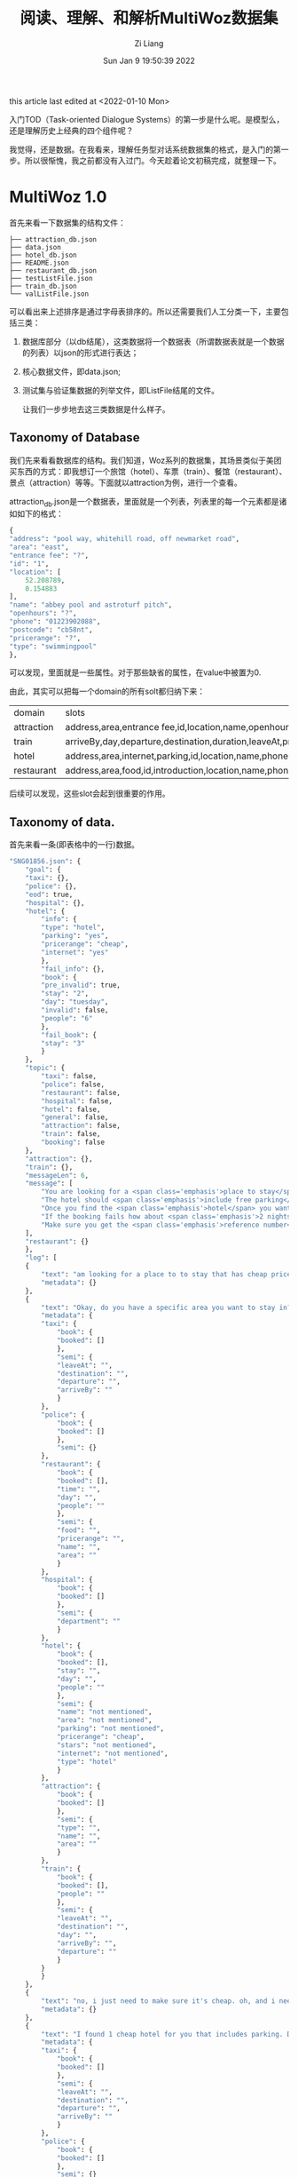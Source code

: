 #+title: 阅读、理解、和解析MultiWoz数据集
#+OPTIONS: html-style:nil
#+date: Sun Jan  9 19:50:39 2022
#+author: Zi Liang
#+email: liangzid@stu.xjtu.edu.cn
#+latex_class: elegantpaper
#+filetags: ds:tod:dataset:data

this article last edited at <2022-01-10 Mon>

入门TOD（Task-oriented Dialogue Systems）的第一步是什么呢。是模型么，还是理解历史上经典的四个组件呢？

我觉得，还是数据。在我看来，理解任务型对话系统数据集的格式，是入门的第一步。所以很惭愧，我之前都没有入过门。今天趁着论文初稿完成，就整理一下。

* MultiWoz 1.0
首先来看一下数据集的结构文件：

#+BEGIN_SRC 
  ├── attraction_db.json
  ├── data.json
  ├── hotel_db.json
  ├── README.json
  ├── restaurant_db.json
  ├── testListFile.json
  ├── train_db.json
  └── valListFile.json
#+END_SRC

可以看出来上述排序是通过字母表排序的。所以还需要我们人工分类一下，主要包括三类：
1. 数据库部分（以db结尾），这类数据将一个数据表（所谓数据表就是一个数据的列表）以json的形式进行表达；
2. 核心数据文件，即data.json;
3. 测试集与验证集数据的列举文件，即ListFile结尾的文件。

   让我们一步步地去这三类数据是什么样子。

** Taxonomy of Database

   我们先来看看数据库的结构。我们知道，Woz系列的数据集，其场景类似于美团买东西的方式：即我想订一个旅馆（hotel）、车票（train）、餐馆（restaurant）、景点（attraction）等等。下面就以attraction为例，进行一个查看。

   attraction_db.json是一个数据表，里面就是一个列表，列表里的每一个元素都是诸如如下的格式：

   #+BEGIN_SRC emacs-lisp
     {
	 "address": "pool way, whitehill road, off newmarket road",
	 "area": "east",
	 "entrance fee": "?",
	 "id": "1",
	 "location": [
	     52.208789,
	     0.154883
	 ],
	 "name": "abbey pool and astroturf pitch",
	 "openhours": "?",
	 "phone": "01223902088",
	 "postcode": "cb58nt",
	 "pricerange": "?",
	 "type": "swimmingpool"
     },
   #+END_SRC

   可以发现，里面就是一些属性。对于那些缺省的属性，在value中被置为0.

  由此，其实可以把每一个domain的所有solt都归纳下来：

  |------------+---------------------------------------------------------------------------------------------------------|
  | domain     | slots                                                                                                   |
  | attraction | address,area,entrance fee,id,location,name,openhours,phone,postcode,pricerange,type                     |
  | train      | arriveBy,day,departure,destination,duration,leaveAt,price,trainID,                                      |
  | hotel      | address,area,internet,parking,id,location,name,phone,postcode,price,pricerange,stars,takesbookings,type |
  | restaurant | address,area,food,id,introduction,location,name,phone,postcode,pricerange,type                          |
  |------------+---------------------------------------------------------------------------------------------------------|

  后续可以发现，这些slot会起到很重要的作用。

  
** Taxonomy of data.

   首先来看一条(即表格中的一行)数据。

   #+BEGIN_SRC emacs-lisp
	 "SNG01856.json": {
	     "goal": {
		 "taxi": {}, 
		 "police": {}, 
		 "eod": true, 
		 "hospital": {}, 
		 "hotel": {
		     "info": {
			 "type": "hotel", 
			 "parking": "yes", 
			 "pricerange": "cheap", 
			 "internet": "yes"
		     }, 
		     "fail_info": {}, 
		     "book": {
			 "pre_invalid": true, 
			 "stay": "2", 
			 "day": "tuesday", 
			 "invalid": false, 
			 "people": "6"
		     }, 
		     "fail_book": {
			 "stay": "3"
		     }
		 }, 
		 "topic": {
		     "taxi": false, 
		     "police": false, 
		     "restaurant": false, 
		     "hospital": false, 
		     "hotel": false, 
		     "general": false, 
		     "attraction": false, 
		     "train": false, 
		     "booking": false
		 }, 
		 "attraction": {}, 
		 "train": {}, 
		 "messageLen": 6, 
		 "message": [
		     "You are looking for a <span class='emphasis'>place to stay</span>. The hotel should be in the <span class='emphasis'>cheap</span> price range and should be in the type of <span class='emphasis'>hotel</span>", 
		     "The hotel should <span class='emphasis'>include free parking</span> and should <span class='emphasis'>include free wifi</span>", 
		     "Once you find the <span class='emphasis'>hotel</span> you want to book it for <span class='emphasis'>6 people</span> and <span class='emphasis'>3 nights</span> starting from <span class='emphasis'>tuesday</span>", 
		     "If the booking fails how about <span class='emphasis'>2 nights</span>", 
		     "Make sure you get the <span class='emphasis'>reference number</span>"
		 ], 
		 "restaurant": {}
	     }, 
	     "log": [
		 {
		     "text": "am looking for a place to to stay that has cheap price range it should be in a type of hotel", 
		     "metadata": {}
		 }, 
		 {
		     "text": "Okay, do you have a specific area you want to stay in?", 
		     "metadata": {
			 "taxi": {
			     "book": {
				 "booked": []
			     }, 
			     "semi": {
				 "leaveAt": "", 
				 "destination": "", 
				 "departure": "", 
				 "arriveBy": ""
			     }
			 }, 
			 "police": {
			     "book": {
				 "booked": []
			     }, 
			     "semi": {}
			 }, 
			 "restaurant": {
			     "book": {
				 "booked": [], 
				 "time": "", 
				 "day": "", 
				 "people": ""
			     }, 
			     "semi": {
				 "food": "", 
				 "pricerange": "", 
				 "name": "", 
				 "area": ""
			     }
			 }, 
			 "hospital": {
			     "book": {
				 "booked": []
			     }, 
			     "semi": {
				 "department": ""
			     }
			 }, 
			 "hotel": {
			     "book": {
				 "booked": [], 
				 "stay": "", 
				 "day": "", 
				 "people": ""
			     }, 
			     "semi": {
				 "name": "not mentioned", 
				 "area": "not mentioned", 
				 "parking": "not mentioned", 
				 "pricerange": "cheap", 
				 "stars": "not mentioned", 
				 "internet": "not mentioned", 
				 "type": "hotel"
			     }
			 }, 
			 "attraction": {
			     "book": {
				 "booked": []
			     }, 
			     "semi": {
				 "type": "", 
				 "name": "", 
				 "area": ""
			     }
			 }, 
			 "train": {
			     "book": {
				 "booked": [], 
				 "people": ""
			     }, 
			     "semi": {
				 "leaveAt": "", 
				 "destination": "", 
				 "day": "", 
				 "arriveBy": "", 
				 "departure": ""
			     }
			 }
		     }
		 }, 
		 {
		     "text": "no, i just need to make sure it's cheap. oh, and i need parking", 
		     "metadata": {}
		 }, 
		 {
		     "text": "I found 1 cheap hotel for you that includes parking. Do you like me to book it?", 
		     "metadata": {
			 "taxi": {
			     "book": {
				 "booked": []
			     }, 
			     "semi": {
				 "leaveAt": "", 
				 "destination": "", 
				 "departure": "", 
				 "arriveBy": ""
			     }
			 }, 
			 "police": {
			     "book": {
				 "booked": []
			     }, 
			     "semi": {}
			 }, 
			 "restaurant": {
			     "book": {
				 "booked": [], 
				 "time": "", 
				 "day": "", 
				 "people": ""
			     }, 
			     "semi": {
				 "food": "", 
				 "pricerange": "", 
				 "name": "", 
				 "area": ""
			     }
			 }, 
			 "hospital": {
			     "book": {
				 "booked": []
			     }, 
			     "semi": {
				 "department": ""
			     }
			 }, 
			 "hotel": {
			     "book": {
				 "booked": [], 
				 "stay": "", 
				 "day": "", 
				 "people": ""
			     }, 
			     "semi": {
				 "name": "not mentioned", 
				 "area": "not mentioned", 
				 "parking": "yes", 
				 "pricerange": "cheap", 
				 "stars": "not mentioned", 
				 "internet": "not mentioned", 
				 "type": "hotel"
			     }
			 }, 
			 "attraction": {
			     "book": {
				 "booked": []
			     }, 
			     "semi": {
				 "type": "", 
				 "name": "", 
				 "area": ""
			     }
			 }, 
			 "train": {
			     "book": {
				 "booked": [], 
				 "people": ""
			     }, 
			     "semi": {
				 "leaveAt": "", 
				 "destination": "", 
				 "day": "", 
				 "arriveBy": "", 
				 "departure": ""
			     }
			 }
		     }
		 }, 
		 {
		     "text": "Yes, please. 6 people 3 nights starting on tuesday.", 
		     "metadata": {}
		 }, 
		 {
		     "text": "I am sorry but I wasn't able to book that for you for Tuesday. Is there another day you would like to stay or perhaps a shorter stay?", 
		     "metadata": {
			 "taxi": {
			     "book": {
				 "booked": []
			     }, 
			     "semi": {
				 "leaveAt": "", 
				 "destination": "", 
				 "departure": "", 
				 "arriveBy": ""
			     }
			 }, 
			 "police": {
			     "book": {
				 "booked": []
			     }, 
			     "semi": {}
			 }, 
			 "restaurant": {
			     "book": {
				 "booked": [], 
				 "time": "", 
				 "day": "", 
				 "people": ""
			     }, 
			     "semi": {
				 "food": "", 
				 "pricerange": "", 
				 "name": "", 
				 "area": ""
			     }
			 }, 
			 "hospital": {
			     "book": {
				 "booked": []
			     }, 
			     "semi": {
				 "department": ""
			     }
			 }, 
			 "hotel": {
			     "book": {
				 "booked": [], 
				 "stay": "3", 
				 "day": "tuesday", 
				 "people": "6"
			     }, 
			     "semi": {
				 "name": "not mentioned", 
				 "area": "not mentioned", 
				 "parking": "yes", 
				 "pricerange": "cheap", 
				 "stars": "not mentioned", 
				 "internet": "not mentioned", 
				 "type": "hotel"
			     }
			 }, 
			 "attraction": {
			     "book": {
				 "booked": []
			     }, 
			     "semi": {
				 "type": "", 
				 "name": "", 
				 "area": ""
			     }
			 }, 
			 "train": {
			     "book": {
				 "booked": [], 
				 "people": ""
			     }, 
			     "semi": {
				 "leaveAt": "", 
				 "destination": "", 
				 "day": "", 
				 "arriveBy": "", 
				 "departure": ""
			     }
			 }
		     }
		 }, 
		 {
		     "text": "how about only 2 nights.", 
		     "metadata": {}
		 }, 
		 {
		     "text": "Booking was successful.\nReference number is : 7GAWK763. Anything else I can do for you?", 
		     "metadata": {
			 "taxi": {
			     "book": {
				 "booked": []
			     }, 
			     "semi": {
				 "leaveAt": "", 
				 "destination": "", 
				 "departure": "", 
				 "arriveBy": ""
			     }
			 }, 
			 "police": {
			     "book": {
				 "booked": []
			     }, 
			     "semi": {}
			 }, 
			 "restaurant": {
			     "book": {
				 "booked": [], 
				 "time": "", 
				 "day": "", 
				 "people": ""
			     }, 
			     "semi": {
				 "food": "", 
				 "pricerange": "", 
				 "name": "", 
				 "area": ""
			     }
			 }, 
			 "hospital": {
			     "book": {
				 "booked": []
			     }, 
			     "semi": {
				 "department": ""
			     }
			 }, 
			 "hotel": {
			     "book": {
				 "booked": [
				     {
					 "name": "the cambridge belfry", 
					 "reference": "7GAWK763"
				     }
				 ], 
				 "stay": "2", 
				 "day": "tuesday", 
				 "people": "6"
			     }, 
			     "semi": {
				 "name": "not mentioned", 
				 "area": "not mentioned", 
				 "parking": "yes", 
				 "pricerange": "cheap", 
				 "stars": "not mentioned", 
				 "internet": "not mentioned", 
				 "type": "hotel"
			     }
			 }, 
			 "attraction": {
			     "book": {
				 "booked": []
			     }, 
			     "semi": {
				 "type": "", 
				 "name": "", 
				 "area": ""
			     }
			 }, 
			 "train": {
			     "book": {
				 "booked": [], 
				 "people": ""
			     }, 
			     "semi": {
				 "leaveAt": "", 
				 "destination": "", 
				 "day": "", 
				 "arriveBy": "", 
				 "departure": ""
			     }
			 }
		     }
		 }, 
		 {
		     "text": "No, that will be all. Good bye.", 
		     "metadata": {}
		 }, 
		 {
		     "text": "Thank you for using our services.", 
		     "metadata": {
			 "taxi": {
			     "book": {
				 "booked": []
			     }, 
			     "semi": {
				 "leaveAt": "", 
				 "destination": "", 
				 "departure": "", 
				 "arriveBy": ""
			     }
			 }, 
			 "police": {
			     "book": {
				 "booked": []
			     }, 
			     "semi": {}
			 }, 
			 "restaurant": {
			     "book": {
				 "booked": [], 
				 "time": "", 
				 "day": "", 
				 "people": ""
			     }, 
			     "semi": {
				 "food": "", 
				 "pricerange": "", 
				 "name": "", 
				 "area": ""
			     }
			 }, 
			 "hospital": {
			     "book": {
				 "booked": []
			     }, 
			     "semi": {
				 "department": ""
			     }
			 }, 
			 "hotel": {
			     "book": {
				 "booked": [
				     {
					 "name": "the cambridge belfry", 
					 "reference": "7GAWK763"
				     }
				 ], 
				 "stay": "2", 
				 "day": "tuesday", 
				 "people": "6"
			     }, 
			     "semi": {
				 "name": "not mentioned", 
				 "area": "not mentioned", 
				 "parking": "yes", 
				 "pricerange": "cheap", 
				 "stars": "not mentioned", 
				 "internet": "not mentioned", 
				 "type": "hotel"
			     }
			 }, 
			 "attraction": {
			     "book": {
				 "booked": []
			     }, 
			     "semi": {
				 "type": "", 
				 "name": "", 
				 "area": ""
			     }
			 }, 
			 "train": {
			     "book": {
				 "booked": [], 
				 "people": ""
			     }, 
			     "semi": {
				 "leaveAt": "", 
				 "destination": "", 
				 "day": "", 
				 "arriveBy": "", 
				 "departure": ""
			     }
			 }
		     }
		 }
	     ]
	 }, 
   #+END_SRC

如上如图所示，这样的一条数据是略显复杂的，这也是TOD的数据标注为什么会复杂的原因。下面先看一下上述一条数据中涉及到哪些属性：

#+BEGIN_SRC python
  |--goal
      |--domain1
      |--domain2
      |--domainx
	  |--info
	  |--fail_info
	  |--book
	  |--fail_book
      |--topic
	  |--domainx: bool
      |--eod: bool
      |--messageLen: int
      |--message
	  |--message
  |--log[]
      |--text: str
      |--metadata[domains]
	  |--domain_i
	      |--book
		  |--booked
		  |--other slots
	      |--semi
#+END_SRC

上图较为经典的展现了一条数据的基本结构。我们可以发现，上述结构主要包含两部分：goal和log。前者主要是用在构建数据集上（MultiWoz是通过woz实验获得的），而后者，而是通过人工模拟而产生的数据。因此后者的结构更加重要一些。我们知道，text肯定就是对话的文本信息了，所以所谓的标签，就是这里的metadata。由于MultiWoz是多领域数据集，所以每个对话都可能会涉及到多个领域，这也就意味着，每句话都有可能涉及到多个领域。所以metadata里包含多个领域，同时，对每个领域，还包含了book和semi两部分。这两部分的具体含义是：

1. book：后面介绍
2. semi: 后面介绍



** Taxonomy of val or test lists
   以上内容已经基本实现对数据集的管理了，最后的一个步骤是：如何区分训练集、测试集与验证集？所以文件夹中还有两个文件，用以进行数据集划分。每一个文件中都是包括一个id，也就是上面的一条data数据的key。


** 总结
   以上就是MultiWoz1.0的全貌。可惜这个数据集以前不叫MultiWoz，而是叫New Woz，所以真正意义上的MultiWoz指的实际上是2.0. 而2.0也是十分经典的一篇论文。下面来走进2.0的文件结构。

* MultiWoz 2.0
同上，先看一下文件结构：

#+BEGIN_SRC
  ├── attraction_db.json
  ├── data.json
  ├── dialogue_acts.json
  ├── hospital_db.json
  ├── hotel_db.json
  ├── ontology.json
  ├── police_db.json
  ├── README.json
  ├── restaurant_db.json
  ├── taxi_db.json
  ├── testListFile.json
  ├── train_db.json
  └── valListFile.json
#+END_SRC

发现变化了吗？
是的，从文件名上看，主要有以下几点变动：
1. 从db上看，多了两个领域（police和taxi）；
2. 多了一个ontology；
3. 多了一个dialogue_acts;

   笔者先验证了已有的几个部分（即data，ListFile和ontology）没有发生形式结构上的变动，然后准备就依照刚刚所发觉的这些变化，一一对变动进行介绍。

   
** taxonomy of ontology

   ontology是干什么的？这个富有哲学性的名词，其实第一次出现在计算机中，还是来自于AI的符号主义。ontology我理解主要是指一种抽象性的定义和限定，AI中常用的意义是一种庸俗化了的ontology。

   我之前写过一篇和知识图谱数据集相关的[[file:dataset_of_knowledge_graph.org][笔记]]。在那里你可以获得更加广阔的理解。{
本体是对实体的特点和行为的的抽象。（另一个定义：本体是对概念和关系的形式化表述）。同样用面向对象理解，class的定义就是对应object的本体。 }

   ontology.json文件中的内容，其实主要是对一些slot的规范。slot是什么？其实就是attribute name，如时间、地点、价格等等。那么怎么规范slot呢？传统的数据库会有一些基本类型，这些基本的数据类型（如string、int）就约束了slot。在这里，ontology只限定枚举变量。比如range这个slot，我们得知道range这个slot的value都是什么，枚举变量则是给了一个集合，表明所有的value都必定地属于这个集合。

   下面是ontology.json中的几个元素的示例：


   #+BEGIN_SRC emacs-lisp

     {
	 "hotel-price range": [
	     "cheap",
	     "do n't care",
	     "moderate",
	     "expensive"
	 ],
	 "hotel-internet": [
	     "yes",
	     "do n't care",
	     "no"
	 ],
	 ...
	 "taxi-arrive by": [
	     "19:15",
	     "15:45",
	     "17:15",
	     ...
	     "17:30",
	     "17:00",
     }

   #+END_SRC

发现了吗，这里每个元素的key是domain和slot的组合，然后value就是我们所说的集合（json中表达序列只能通过列表）。我们还可以发现，这里的slot虽然存在和db文件中的对应关系，但是他们并不是完全相同（将匈牙利标记转化成自然语言标记了）。


** taxonomy of dialogue acts

   下面再来看另外一个文件，有关于对话系统的对话动作。

   什么是对话动作？一句非结构化的自然语言语句，它的结构化表达，就是对话动作。比如“地址在哪里啊？”这句话，其实就包含询问-地址这样的一个结构化信息。我们可以通过dialogue_acts.json来详细了解对应的结构化信息。



   #+BEGIN_SRC js
	 "PMUL3994": {
	     "1": {
		 "Attraction-Request": [
		     [
			 "Area",
			 "?"
		     ]
		 ],
		 "Attraction-Inform": [
		     [
			 "Area",
			 "Cambridge"
		     ],
		     [
			 "Type",
			 "swimming pools"
		     ],
		     [
			 "Choice",
			 "four "
		     ]
		 ]
	     },
	     "6": {
		 "Booking-Request": [
		     [
			 "Time",
			 "?"
		     ]
		 ]
	     },
	     "9": {
		 "general-reqmore": [
		     [
			 "none",
			 "none"
		     ]
		 ]
	     },
	     "5": {
		 "Booking-Request": [
		     [
			 "Day",
			 "?"
		     ]
		 ]
	     },
	     "4": {
		 "Booking-Inform": [
		     [
			 "none",
			 "none"
		     ]
		 ]
	     },
	     "7": {
		 "Taxi-Request": [
		     [
			 "Dest",
			 "?"
		     ]
		 ],
		 "Booking-Book": [
		     [
			 "Ref",
			 "U9WFNBHE"
		     ]
		 ]
	     },
	     "2": {
		 "Attraction-Recommend": [
		     [
			 "Post",
			 "cb43px"
		     ],
		     [
			 "Name",
			 "Jesus green outdoor pool"
		     ]
		 ],
		 "general-reqmore": [
		     [
			 "none",
			 "none"
		     ]
		 ]
	     },
	     "8": {
		 "Taxi-Inform": [
		     [
			 "Phone",
			 "07225283033"
		     ],
		     [
			 "Car",
			 "white Toyota"
		     ]
		 ],
		 "general-reqmore": [
		     [
			 "none",
			 "none"
		     ]
		 ]
	     },
	     "3": {
		 "Booking-Inform": [
		     [
			 "none",
			 "none"
		     ]
		 ],
		 "Restaurant-Recommend": [
		     [
			 "Area",
			 "center "
		     ],
		     [
			 "Price",
			 "expensive "
		     ],
		     [
			 "Name",
			 "little seoul"
		     ]
		 ]
	     }
	 },
   #+END_SRC

上面是一个例子，对应着一个对话。我们透过上面这个例子可以看出，其结构如下：

#+BEGIN_SRC
|--dialouge id
    |--序号i
        |-- domain-intent combination 1
        |-- domain-intent combination 2
        |-- domain-intent combination x
            |--list i
                |--slot
                |--value
        |-- domain-intent combination n
#+END_SRC

通过以上结构我们可以发现，每一个对话下面都有从1到N的一堆序号，这里每一个序号对应的是data.json中这个对话的第i个text，而对于每一个text，都会拥有一个对话动作列表。在这个列表中，每一个元素都是一个字典，key是domain和intent的组合，value又是一个列表，代表对于这个领域进行这个动作所包括的所有信息pair，其中列表的每一个元素，都是一个二元组，即slot和value。当表达一些类似于询问的意图是，value自然是不存在 ，所以此处被处理为问号。而正如序号3和序号8所示，如果这个intent 对 slot和value都不对应，那么便会传一个none字符串进去。

下面是官方说法：

#+begin_quote
  There are 6 domains ('Booking', 'Restaurant', 'Hotel', 'Attraction', 'Taxi', 'Train') and 1 dummy domain ('general').

  A domain-dependent dialogue act is defined as a domain token followed by a domain-independent dialogue act, e.g. 'Hotel-inform' means it is a 'inform' act in Hotel domain.
  
  Dialogue acts which cannot take slots, e.g., 'good bye', are defined under 'general' domain.

  A slot-value pair defined as a list with two elements. The first element is slot token and the second one is its value.

  If a dialogue act takes no slots, e.g., dialogue act 'offer booking' for an utterance 'would you like to take a reservation?', its slot-value pair is ['none', 'none']

  There are four types of value:

  1) If a slot takes binary value, e.g., 'has Internet' or 'has park', the value is either 'yes' or 'no'.
  2) If a slot is under the act 'request', e.g., 'request' about 'area', the value is express as '?'.
  3) The value that appears in the utterancem e,g., the name of a restaurant.
  4) If for some reasons the turn does not have annotation then it is labeled as "No Annotation".
#+end_quote
  
我学会了吗？

* MultiWoz 2.1
 如果你觉得MultiWoz数据集就这点程度，或者说：如果你以为这样就可以使用multiwoz数据集，那么，你就走了一些弯路。因为在2022年的一开始，不得不说，MultiWoz2.1已经可以算是发论文的最低要求了。下面就让我们来看一下，这一版数据集，又搞出来什么新花样吧。

 #+BEGIN_SRC 
   .
   ├── attraction_db.json
   ├── data.json
   ├── hospital_db.json
   ├── hotel_db.json
   ├── ontology.json
   ├── police_db.json
   ├── README
   ├── restaurant_db.json
   ├── slot_descriptions.json
   ├── system_acts.json
   ├── taxi_db.json
   ├── testListFile.txt
   ├── tokenization.md
   ├── train_db.json
   └── valListFile.txt
 #+END_SRC

经过阅读可以发现： 和过去一样，数据库相关文件都没有发生变换，但无论是data.json，还是ontology，都发生了一些变化。
这些变化所产生的重要原因是：换了一个作者……但是新的文件格式，不得不说，反而有利于我们进一步地去使用MultiWoz数据集。下面就带着这些变化，与MultiWoz2.1全新添加的东西，一起对MultiWoz2.1进行讨论。

** ontology更新了什么？

先来看几个示例：


#+BEGIN_SRC emacs-lisp
    "hotel-semi-pricerange": [
      "expensive",
      "cheap",
      "moderate",
      "cheap>moderate",
      "dontcare",
      "cheap|moderate",
      "moderate|cheap",
      "$100"
    ],

    "taxi-semi-arriveBy": [
      "12:00",
      "19:30",
      ...,
    ],

    "hotel-book-people": [
      "2",
      "7",
      "8",
      "5",
      "1",
      "6",
      "3",
      "4"
    ],
#+END_SRC

发现了没有？ontology由 domain-intent的旧格式，更新为了 domain-XX-slot的新格式，此处的XX是semi或者book，也就是之前介绍data.json结构时所揭示的那个样子。

除此之外，ontology的另一点改进是，此处的slot终于可以和db里的结果一一对应了，这样就解决了之前所面临的有关于转化的一些问题。

** taxonomy of data.json

   #+BEGIN_SRC js
	 "SNG01856.json": {
	     "goal": {
		 "taxi": {},
		 "police": {},
		 "hospital": {},
		 "hotel": {
		     "info": {
			 "type": "hotel",
			 "parking": "yes",
			 "pricerange": "cheap",
			 "internet": "yes"
		     },
		     "fail_info": {},
		     "book": {
			 "pre_invalid": true,
			 "stay": "2",
			 "day": "tuesday",
			 "invalid": false,
			 "people": "6"
		     },
		     "fail_book": {
			 "stay": "3"
		     }
		 },
		 "topic": {
		     "taxi": false,
		     "police": false,
		     "restaurant": false,
		     "hospital": false,
		     "hotel": false,
		     "general": false,
		     "attraction": false,
		     "train": false,
		     "booking": false
		 },
		 "attraction": {},
		 "train": {},
		 "message": [
		     "You are looking for a <span class='emphasis'>place to stay</span>. The hotel should be in the <span class='emphasis'>cheap</span> price range and should be in the type of <span class='emphasis'>hotel</span>",
		     "The hotel should <span class='emphasis'>include free parking</span> and should <span class='emphasis'>include free wifi</span>",
		     "Once you find the <span class='emphasis'>hotel</span> you want to book it for <span class='emphasis'>6 people</span> and <span class='emphasis'>3 nights</span> starting from <span class='emphasis'>tuesday</span>",
		     "If the booking fails how about <span class='emphasis'>2 nights</span>",
		     "Make sure you get the <span class='emphasis'>reference number</span>"
		 ],
		 "restaurant": {}
	     },
	     "log": [
		 {
		     "text": "am looking for a place to to stay that has cheap price range it should be in a type of hotel",
		     "metadata": {},
		     "dialog_act": {
			 "Hotel-Inform": [
			     [
				 "Type",
				 "hotel"
			     ],
			     [
				 "Price",
				 "cheap"
			     ]
			 ]
		     },
		     "span_info": [
			 [
			     "Hotel-Inform",
			     "Type",
			     "hotel",
			     20,
			     20
			 ],
			 [
			     "Hotel-Inform",
			     "Price",
			     "cheap",
			     10,
			     10
			 ]
		     ]
		 },
		 {
		     "text": "Okay, do you have a specific area you want to stay in?",
		     "metadata": {
			 "taxi": {
			     "book": {
				 "booked": []
			     },
			     "semi": {
				 "leaveAt": "",
				 "destination": "",
				 "departure": "",
				 "arriveBy": ""
			     }
			 },
			 "police": {
			     "book": {
				 "booked": []
			     },
			     "semi": {}
			 },
			 "restaurant": {
			     "book": {
				 "booked": [],
				 "time": "",
				 "day": "",
				 "people": ""
			     },
			     "semi": {
				 "food": "",
				 "pricerange": "",
				 "name": "",
				 "area": ""
			     }
			 },
			 "hospital": {
			     "book": {
				 "booked": []
			     },
			     "semi": {
				 "department": ""
			     }
			 },
			 "hotel": {
			     "book": {
				 "booked": [],
				 "stay": "",
				 "day": "",
				 "people": ""
			     },
			     "semi": {
				 "name": "not mentioned",
				 "area": "not mentioned",
				 "parking": "not mentioned",
				 "pricerange": "cheap",
				 "stars": "not mentioned",
				 "internet": "not mentioned",
				 "type": "hotel"
			     }
			 },
			 "attraction": {
			     "book": {
				 "booked": []
			     },
			     "semi": {
				 "type": "",
				 "name": "",
				 "area": ""
			     }
			 },
			 "train": {
			     "book": {
				 "booked": [],
				 "people": ""
			     },
			     "semi": {
				 "leaveAt": "",
				 "destination": "",
				 "day": "",
				 "arriveBy": "",
				 "departure": ""
			     }
			 }
		     },
		     "dialog_act": {
			 "Hotel-Request": [
			     [
				 "Area",
				 "?"
			     ]
			 ]
		     },
		     "span_info": []
		 },
		 {
		     "text": "no, i just need to make sure it's cheap. oh, and i need parking",
		     "metadata": {},
		     "dialog_act": {
			 "Hotel-Inform": [
			     [
				 "Parking",
				 "yes"
			     ]
			 ]
		     },
		     "span_info": []
		 },
		 {
		     "text": "I found 1 cheap hotel for you that includes parking. Do you like me to book it?",
		     "metadata": {
			 "taxi": {
			     "book": {
				 "booked": []
			     },
			     "semi": {
				 "leaveAt": "",
				 "destination": "",
				 "departure": "",
				 "arriveBy": ""
			     }
			 },
			 "police": {
			     "book": {
				 "booked": []
			     },
			     "semi": {}
			 },
			 "restaurant": {
			     "book": {
				 "booked": [],
				 "time": "",
				 "day": "",
				 "people": ""
			     },
			     "semi": {
				 "food": "",
				 "pricerange": "",
				 "name": "",
				 "area": ""
			     }
			 },
			 "hospital": {
			     "book": {
				 "booked": []
			     },
			     "semi": {
				 "department": ""
			     }
			 },
			 "hotel": {
			     "book": {
				 "booked": [],
				 "stay": "",
				 "day": "",
				 "people": ""
			     },
			     "semi": {
				 "name": "not mentioned",
				 "area": "not mentioned",
				 "parking": "yes",
				 "pricerange": "cheap",
				 "stars": "not mentioned",
				 "internet": "not mentioned",
				 "type": "hotel"
			     }
			 },
			 "attraction": {
			     "book": {
				 "booked": []
			     },
			     "semi": {
				 "type": "",
				 "name": "",
				 "area": ""
			     }
			 },
			 "train": {
			     "book": {
				 "booked": [],
				 "people": ""
			     },
			     "semi": {
				 "leaveAt": "",
				 "destination": "",
				 "day": "",
				 "arriveBy": "",
				 "departure": ""
			     }
			 }
		     },
		     "dialog_act": {
			 "Booking-Inform": [
			     [
				 "none",
				 "none"
			     ]
			 ],
			 "Hotel-Inform": [
			     [
				 "Price",
				 "cheap"
			     ],
			     [
				 "Choice",
				 "1"
			     ],
			     [
				 "Parking",
				 "none"
			     ]
			 ]
		     },
		     "span_info": [
			 [
			     "Hotel-Inform",
			     "Price",
			     "cheap",
			     3,
			     3
			 ],
			 [
			     "Hotel-Inform",
			     "Choice",
			     "1",
			     2,
			     2
			 ]
		     ]
		 },
		 {
		     "text": "Yes, please. 6 people 3 nights starting on tuesday.",
		     "metadata": {},
		     "dialog_act": {
			 "Hotel-Inform": [
			     [
				 "Stay",
				 "3"
			     ],
			     [
				 "Day",
				 "tuesday"
			     ],
			     [
				 "People",
				 "6"
			     ]
			 ]
		     },
		     "span_info": [
			 [
			     "Hotel-Inform",
			     "Stay",
			     "3",
			     6,
			     6
			 ],
			 [
			     "Hotel-Inform",
			     "Day",
			     "tuesday",
			     10,
			     10
			 ],
			 [
			     "Hotel-Inform",
			     "People",
			     "6",
			     4,
			     4
			 ]
		     ]
		 },
		 {
		     "text": "I am sorry but I wasn't able to book that for you for Tuesday. Is there another day you would like to stay or perhaps a shorter stay?",
		     "metadata": {
			 "taxi": {
			     "book": {
				 "booked": []
			     },
			     "semi": {
				 "leaveAt": "",
				 "destination": "",
				 "departure": "",
				 "arriveBy": ""
			     }
			 },
			 "police": {
			     "book": {
				 "booked": []
			     },
			     "semi": {}
			 },
			 "restaurant": {
			     "book": {
				 "booked": [],
				 "time": "",
				 "day": "",
				 "people": ""
			     },
			     "semi": {
				 "food": "",
				 "pricerange": "",
				 "name": "",
				 "area": ""
			     }
			 },
			 "hospital": {
			     "book": {
				 "booked": []
			     },
			     "semi": {
				 "department": ""
			     }
			 },
			 "hotel": {
			     "book": {
				 "booked": [],
				 "stay": "3",
				 "day": "tuesday",
				 "people": "6"
			     },
			     "semi": {
				 "name": "not mentioned",
				 "area": "not mentioned",
				 "parking": "yes",
				 "pricerange": "cheap",
				 "stars": "not mentioned",
				 "internet": "not mentioned",
				 "type": "hotel"
			     }
			 },
			 "attraction": {
			     "book": {
				 "booked": []
			     },
			     "semi": {
				 "type": "",
				 "name": "",
				 "area": ""
			     }
			 },
			 "train": {
			     "book": {
				 "booked": [],
				 "people": ""
			     },
			     "semi": {
				 "leaveAt": "",
				 "destination": "",
				 "day": "",
				 "arriveBy": "",
				 "departure": ""
			     }
			 }
		     },
		     "dialog_act": {
			 "Booking-NoBook": [
			     [
				 "Day",
				 "Tuesday"
			     ]
			 ],
			 "Booking-Request": [
			     [
				 "Stay",
				 "?"
			     ],
			     [
				 "Day",
				 "?"
			     ]
			 ]
		     },
		     "span_info": [
			 [
			     "Booking-NoBook",
			     "Day",
			     "Tuesday",
			     14,
			     14
			 ]
		     ]
		 },
		 {
		     "text": "how about only 2 nights.",
		     "metadata": {},
		     "dialog_act": {
			 "Hotel-Inform": [
			     [
				 "Stay",
				 "2"
			     ]
			 ]
		     },
		     "span_info": [
			 [
			     "Hotel-Inform",
			     "Stay",
			     "2",
			     3,
			     3
			 ]
		     ]
		 },
		 {
		     "text": "Booking was successful.\nReference number is : 7GAWK763. Anything else I can do for you?",
		     "metadata": {
			 "taxi": {
			     "book": {
				 "booked": []
			     },
			     "semi": {
				 "leaveAt": "",
				 "destination": "",
				 "departure": "",
				 "arriveBy": ""
			     }
			 },
			 "police": {
			     "book": {
				 "booked": []
			     },
			     "semi": {}
			 },
			 "restaurant": {
			     "book": {
				 "booked": [],
				 "time": "",
				 "day": "",
				 "people": ""
			     },
			     "semi": {
				 "food": "",
				 "pricerange": "",
				 "name": "",
				 "area": ""
			     }
			 },
			 "hospital": {
			     "book": {
				 "booked": []
			     },
			     "semi": {
				 "department": ""
			     }
			 },
			 "hotel": {
			     "book": {
				 "booked": [
				     {
					 "name": "the cambridge belfry",
					 "reference": "7GAWK763"
				     }
				 ],
				 "stay": "2",
				 "day": "tuesday",
				 "people": "6"
			     },
			     "semi": {
				 "name": "not mentioned",
				 "area": "not mentioned",
				 "parking": "yes",
				 "pricerange": "cheap",
				 "stars": "not mentioned",
				 "internet": "not mentioned",
				 "type": "hotel"
			     }
			 },
			 "attraction": {
			     "book": {
				 "booked": []
			     },
			     "semi": {
				 "type": "",
				 "name": "",
				 "area": ""
			     }
			 },
			 "train": {
			     "book": {
				 "booked": [],
				 "people": ""
			     },
			     "semi": {
				 "leaveAt": "",
				 "destination": "",
				 "day": "",
				 "arriveBy": "",
				 "departure": ""
			     }
			 }
		     },
		     "dialog_act": {
			 "general-reqmore": [
			     [
				 "none",
				 "none"
			     ]
			 ],
			 "Booking-Book": [
			     [
				 "Ref",
				 "7GAWK763"
			     ]
			 ]
		     },
		     "span_info": [
			 [
			     "Booking-Book",
			     "Ref",
			     "7GAWK763",
			     8,
			     8
			 ]
		     ]
		 },
		 {
		     "text": "No, that will be all. Good bye.",
		     "metadata": {},
		     "dialog_act": {
			 "general-bye": [
			     [
				 "none",
				 "none"
			     ]
			 ]
		     },
		     "span_info": []
		 },
		 {
		     "text": "Thank you for using our services.",
		     "metadata": {
			 "taxi": {
			     "book": {
				 "booked": []
			     },
			     "semi": {
				 "leaveAt": "",
				 "destination": "",
				 "departure": "",
				 "arriveBy": ""
			     }
			 },
			 "police": {
			     "book": {
				 "booked": []
			     },
			     "semi": {}
			 },
			 "restaurant": {
			     "book": {
				 "booked": [],
				 "time": "",
				 "day": "",
				 "people": ""
			     },
			     "semi": {
				 "food": "",
				 "pricerange": "",
				 "name": "",
				 "area": ""
			     }
			 },
			 "hospital": {
			     "book": {
				 "booked": []
			     },
			     "semi": {
				 "department": ""
			     }
			 },
			 "hotel": {
			     "book": {
				 "booked": [
				     {
					 "name": "the cambridge belfry",
					 "reference": "7GAWK763"
				     }
				 ],
				 "stay": "2",
				 "day": "tuesday",
				 "people": "6"
			     },
			     "semi": {
				 "name": "not mentioned",
				 "area": "not mentioned",
				 "parking": "yes",
				 "pricerange": "cheap",
				 "stars": "not mentioned",
				 "internet": "not mentioned",
				 "type": "hotel"
			     }
			 },
			 "attraction": {
			     "book": {
				 "booked": []
			     },
			     "semi": {
				 "type": "",
				 "name": "",
				 "area": ""
			     }
			 },
			 "train": {
			     "book": {
				 "booked": [],
				 "people": ""
			     },
			     "semi": {
				 "leaveAt": "",
				 "destination": "",
				 "day": "",
				 "arriveBy": "",
				 "departure": ""
			     }
			 }
		     },
		     "dialog_act": {
			 "general-bye": [
			     [
				 "none",
				 "none"
			     ]
			 ]
		     },
		     "span_info": []
		 }
	     ]
	 },
   #+END_SRC

和往常一样，上述数据的结构可以总结如下：

#+BEGIN_SRC python
  |--goal
      |--domain1
      |--domain2
      |--domainx
	  |--info
	  |--fail_info
	  |--book
	  |--fail_book
      |--topic
	  |--domainx: bool
      |--eod: bool
      # |--messageLen: int
      |--message
	  |--message i
  |--log[]
      |--text: str
      |--metadata[domains]
	  |--domain_i
	      |--book
		  |--booked
		  |--other slots
	      |--semi
      |--dialog_act
	  |-- this is the format of dialog acts in MultiWoz 2.0
      |--span_info
	  |--dialogue act 1
	  |--dialogue act 2
	  |--dialogue act i
	       |--domain-intent
	       |--slot
	       |--value
	       |--value position span beginning # span的计算从零开始
	       |--value positiion span ending
#+END_SRC

啊，原来是把对话动作直接添加进去了，顺便为了方便NER类似的token级别的操作，还把span的位置信息也添加上了。

其实事情没有这么简单，就连每个对话的名字也被进行了处理。比如上述示例的这个对话，由于整个对话只涉及到一个领域，所以此处的名字中包含了SNG（即single domain），而对于一个对话中包含多个领域的情况，对话名字种会有MUL。


 
** slot_descriptions与tokenization

这个数据集的另外一个特色是，除了上面的种种改动之外，MultiWoz2.1还添加了两个描述文件。

1. slot_descriptions.json 这个文件的用途和文件名一样，就是为了解释每一个slot是干什么用的。我怀疑这个文件可能是为了给当时的标注人员使用而创建
2. tokenization.md 这个文件主要是为了解决span_info中slot位置不准确的问题。我不是特别懂，总之，如果你想和DStC8的实验保持一致，那么你应该先保持先做一些变换，来尽可能地减小差距。代码如下：


#+BEGIN_SRC python
  text = re.sub("/", " / ", text)
  text = re.sub("\-", " \- ", text)
  text = re.sub("Im", "I\'m", text)
  text = re.sub("im", "i\'m", text)
  text = re.sub("theres", "there's", text)
  text = re.sub("dont", "don't", text)
  text = re.sub("whats", "what's", text)
  text = re.sub("[0-9]:[0-9]+\. ", "[0-9]:[0-9]+ \. ", text)
  text = re.sub("[a-z]\.[A-Z]", "[a-z]\. [A-Z]", text)
  text = re.sub("\t:[0-9]+", "\t: [0-9]+", text)
  tokens = word_tokenize(text)
#+END_SRC

这些正则表达式的意思大约是：加空格和加单引号。此处反斜杠多是用来让正则语义失效的，嗯~

* MultiWoz 2.2

最近，又出了新的一些MultiWoz数据集，2.2也算是其中之一。现整理如下：

#+BEGIN_SRC 
  .
  ├── convert_to_multiwoz_format.py
  ├── dev
  │   ├── dialogues_001.json
  │   └── dialogues_002.json
  ├── dialog_acts.json
  ├── README.md
  ├── requirements.txt
  ├── schema.json
  ├── test
  │   ├── dialogues_001.json
  │   └── dialogues_002.json
  └── train
      ├── dialogues_001.json
      ├── dialogues_002.json
#+END_SRC

透过这个文件树可以发现：data.json被划分成了三个数据集，同时也多了一个schema的东西。我们一步一步地去看。

** schema：beyond ontology

   首先给出一个schema的例子，由于schema是按照对话领域进行组织的，所以一个例子就必然地包括一个领域。

   #+BEGIN_SRC js
      {
	 "service_name": "hotel",
	 "slots": [
	   {
	     "name": "hotel-pricerange",
	     "description": "price budget of the hotel",
	     "possible_values": [
	       "expensive",
	       "cheap",
	       "moderate"
	     ],
	     "is_categorical": true
	   },
	   {
	     "name": "hotel-type",
	     "description": "what is the type of the hotel",
	     "possible_values": [
	       "guesthouse",
	       "hotel"
	     ],
	     "is_categorical": true
	   },
	   {
	     "name": "hotel-parking",
	     "description": "whether the hotel has parking",
	     "possible_values": [
	       "free",
	       "no",
	       "yes"
	     ],
	     "is_categorical": true
	   },
	   {
	     "name": "hotel-bookday",
	     "description": "day of the hotel booking",
	     "possible_values": [
	       "monday",
	       "tuesday",
	       "wednesday",
	       "thursday",
	       "friday",
	       "saturday",
	       "sunday"
	     ],
	     "is_categorical": true
	   },
	   {
	     "name": "hotel-bookpeople",
	     "description": "number of people for the hotel booking",
	     "possible_values": [
	       "1",
	       "2",
	       "3",
	       "4",
	       "5",
	       "6",
	       "7",
	       "8"
	     ],
	     "is_categorical": true
	   },
	   {
	     "name": "hotel-bookstay",
	     "description": "length of stay at the hotel",
	     "possible_values": [
	       "1",
	       "2",
	       "3",
	       "4",
	       "5",
	       "6",
	       "7",
	       "8"
	     ],
	     "is_categorical": true
	   },
	   {
	     "name": "hotel-stars",
	     "description": "star rating of the hotel",
	     "possible_values": [
	       "0",
	       "1",
	       "2",
	       "3",
	       "4",
	       "5"
	     ],
	     "is_categorical": true
	   },
	   {
	     "name": "hotel-internet",
	     "description": "whether the hotel has internet",
	     "possible_values": [
	       "free",
	       "no",
	       "yes"
	     ],
	     "is_categorical": true
	   },
	   {
	     "name": "hotel-name",
	     "description": "name of the hotel",
	     "possible_values": [],
	     "is_categorical": false
	   },
	   {
	     "name": "hotel-area",
	     "description": "area or place of the hotel",
	     "possible_values": [
	       "centre",
	       "east",
	       "north",
	       "south",
	       "west"
	     ],
	     "is_categorical": true
	   },
	   {
	     "name": "hotel-address",
	     "description": "address of the hotel",
	     "is_categorical": false
	   },
	   {
	     "name": "hotel-phone",
	     "description": "phone number of the hotel",
	     "is_categorical": false
	   },
	   {
	     "name": "hotel-postcode",
	     "description": "postal code of the hotel",
	     "is_categorical": false
	   },
	   {
	     "name": "hotel-ref",
	     "description": "reference number of the hotel booking",
	     "is_categorical": false
	   }
	 ],
	 "description": "hotel reservations and vacation stays",
	 "intents": [
	   {
	     "name": "find_hotel",
	     "description": "search for a hotel to stay in",
	     "is_transactional": false,
	     "required_slots": [],
	     "optional_slots": {
	       "hotel-pricerange": "dontcare",
	       "hotel-type": "dontcare",
	       "hotel-parking": "dontcare",
	       "hotel-bookday": "dontcare",
	       "hotel-bookpeople": "dontcare",
	       "hotel-bookstay": "dontcare",
	       "hotel-stars": "dontcare",
	       "hotel-internet": "dontcare",
	       "hotel-name": "dontcare",
	       "hotel-area": "dontcare"
	     }
	   },
	   {
	     "name": "book_hotel",
	     "description": "book a hotel to stay in",
	     "is_transactional": true,
	     "required_slots": [],
	     "optional_slots": {
	       "hotel-pricerange": "dontcare",
	       "hotel-type": "dontcare",
	       "hotel-parking": "dontcare",
	       "hotel-bookday": "dontcare",
	       "hotel-bookpeople": "dontcare",
	       "hotel-bookstay": "dontcare",
	       "hotel-stars": "dontcare",
	       "hotel-internet": "dontcare",
	       "hotel-name": "dontcare",
	       "hotel-area": "dontcare"
	     }
	   }
	 ]
       },
   #+END_SRC

上述例子的一个具体结构如下：

#+BEGIN_SRC python
  |--service_name
      |--slots[]
	  |--slot i
	      |--name {domain-slot}
	      |--description
	      |--possible_values: [enum]
	      |--is_categorical: bool # denotes is enum type or not.
      |--description:str
      |--intents[]
	  |-- intent i
	      |--name {???}
	      |--description
	      |--is_transactional: bool # it means, if we need have a action, like running some function with this intents.
	      |--required_slots:[]
	      |--optional_slots:{}
		   |--slot i
		       |--value of slot i
#+END_SRC

   
可以看出，这种组织形式比之前好了一些，至少可以划分出哪些slot是枚举变量（categorical），以及哪些intent是要执行动作的（transactional）。这样的一个文件，可以说是把ontology表达的更详细了，且创造出来一种更加具有特定性的intent。


| Domain     | Categorical slots                                                               | Non-categorical slots                                                          | Intents    |
|------------+---------------------------------------------------------------------------------+--------------------------------------------------------------------------------+------------|
| Restaurant | pricerange, area, bookday, bookpeople                                           | food, name, booktime, address, phone, postcode, ref                            | find, book |
| Attraction | area, type                                                                      | name, address, entrancefee, openhours, entrancefee, openhours, phone, postcode | find       |
| Hotel      | pricerange, parking, internet, stars, area, type, bookpeople, bookday, bookstay | name, address, phone, postcode, ref                                            | find, book |
| Taxi       | -                                                                               | destination, departure, arriveby, leaveat, phone, type                         | book       |
| Train      | destination, departure, day, bookpeople                                         | arriveby, leaveat, trainid, ref, price, duration                               | find, book |
| Bus        | day                                                                             | departure, destination, leaveat                                                | find       |
| Hospital   | -                                                                               | department , address, phone, postcode                                          | find       |
| Police     | -                                                                               | name, address, phone, postcode                                                 | find       |

** 对话数据格式的改变

先来看一条数据：

#+BEGIN_SRC emacs-lisp
    {
      "dialogue_id": "PMUL4398.json",
      "services": [
	"restaurant",
	"hotel"
      ],
      "turns": [
	{
	  "frames": [
	    {
	      "actions": [],
	      "service": "restaurant",
	      "slots": [],
	      "state": {
		"active_intent": "find_restaurant",
		"requested_slots": [],
		"slot_values": {
		  "restaurant-area": [
		    "centre"
		  ],
		  "restaurant-pricerange": [
		    "expensive"
		  ]
		}
	      }
	    },
	    {
	      "actions": [],
	      "service": "taxi",
	      "slots": [],
	      "state": {
		"active_intent": "NONE",
		"requested_slots": [],
		"slot_values": {}
	      }
	    },
	    {
	      "actions": [],
	      "service": "train",
	      "slots": [],
	      "state": {
		"active_intent": "NONE",
		"requested_slots": [],
		"slot_values": {}
	      }
	    },
	    {
	      "actions": [],
	      "service": "bus",
	      "slots": [],
	      "state": {
		"active_intent": "NONE",
		"requested_slots": [],
		"slot_values": {}
	      }
	    },
	    {
	      "actions": [],
	      "service": "police",
	      "slots": [],
	      "state": {
		"active_intent": "NONE",
		"requested_slots": [],
		"slot_values": {}
	      }
	    },
	    {
	      "actions": [],
	      "service": "hotel",
	      "slots": [],
	      "state": {
		"active_intent": "find_hotel",
		"requested_slots": [],
		"slot_values": {}
	      }
	    },
	    {
	      "actions": [],
	      "service": "attraction",
	      "slots": [],
	      "state": {
		"active_intent": "NONE",
		"requested_slots": [],
		"slot_values": {}
	      }
	    },
	    {
	      "actions": [],
	      "service": "hospital",
	      "slots": [],
	      "state": {
		"active_intent": "NONE",
		"requested_slots": [],
		"slot_values": {}
	      }
	    }
	  ],
	  "speaker": "USER",
	  "turn_id": "0",
	  "utterance": "i need a place to dine in the center thats expensive"
	},
	{
	  "frames": [],
	  "speaker": "SYSTEM",
	  "turn_id": "1",
	  "utterance": "I have several options for you; do you prefer African, Asian, or British food?"
	},
	{
	  "frames": [
	    {
	      "actions": [],
	      "service": "restaurant",
	      "slots": [],
	      "state": {
		"active_intent": "find_restaurant",
		"requested_slots": [
		  "restaurant-food"
		],
		"slot_values": {
		  "restaurant-area": [
		    "centre"
		  ],
		  "restaurant-pricerange": [
		    "expensive"
		  ]
		}
	      }
	    },
	    {
	      "actions": [],
	      "service": "taxi",
	      "slots": [],
	      "state": {
		"active_intent": "NONE",
		"requested_slots": [],
		"slot_values": {}
	      }
	    },
	    {
	      "actions": [],
	      "service": "train",
	      "slots": [],
	      "state": {
		"active_intent": "NONE",
		"requested_slots": [],
		"slot_values": {}
	      }
	    },
	    {
	      "actions": [],
	      "service": "bus",
	      "slots": [],
	      "state": {
		"active_intent": "NONE",
		"requested_slots": [],
		"slot_values": {}
	      }
	    },
	    {
	      "actions": [],
	      "service": "police",
	      "slots": [],
	      "state": {
		"active_intent": "NONE",
		"requested_slots": [],
		"slot_values": {}
	      }
	    },
	    {
	      "actions": [],
	      "service": "hotel",
	      "slots": [],
	      "state": {
		"active_intent": "find_hotel",
		"requested_slots": [],
		"slot_values": {}
	      }
	    },
	    {
	      "actions": [],
	      "service": "attraction",
	      "slots": [],
	      "state": {
		"active_intent": "NONE",
		"requested_slots": [],
		"slot_values": {}
	      }
	    },
	    {
	      "actions": [],
	      "service": "hospital",
	      "slots": [],
	      "state": {
		"active_intent": "NONE",
		"requested_slots": [],
		"slot_values": {}
	      }
	    }
	  ],
	  "speaker": "USER",
	  "turn_id": "2",
	  "utterance": "Any sort of food would be fine, as long as it is a bit expensive. Could I get the phone number for your recommendation?"
	},
	{
	  "frames": [
	    {
	      "actions": [],
	      "service": "restaurant",
	      "slots": [
		{
		  "exclusive_end": 38,
		  "slot": "restaurant-name",
		  "start": 31,
		  "value": "Bedouin"
		}
	      ]
	    }
	  ],
	  "speaker": "SYSTEM",
	  "turn_id": "3",
	  "utterance": "There is an Afrian place named Bedouin in the centre. How does that sound?"
	},
	{
	  "frames": [
	    {
	      "actions": [],
	      "service": "restaurant",
	      "slots": [],
	      "state": {
		"active_intent": "find_restaurant",
		"requested_slots": [
		  "restaurant-phone"
		],
		"slot_values": {
		  "restaurant-area": [
		    "centre"
		  ],
		  "restaurant-name": [
		    "bedouin"
		  ],
		  "restaurant-pricerange": [
		    "expensive"
		  ]
		}
	      }
	    },
	    {
	      "actions": [],
	      "service": "hotel",
	      "slots": [],
	      "state": {
		"active_intent": "find_hotel",
		"requested_slots": [],
		"slot_values": {
		  "hotel-pricerange": [
		    "expensive"
		  ],
		  "hotel-type": [
		    "hotel"
		  ]
		}
	      }
	    },
	    {
	      "actions": [],
	      "service": "taxi",
	      "slots": [],
	      "state": {
		"active_intent": "NONE",
		"requested_slots": [],
		"slot_values": {}
	      }
	    },
	    {
	      "actions": [],
	      "service": "train",
	      "slots": [],
	      "state": {
		"active_intent": "NONE",
		"requested_slots": [],
		"slot_values": {}
	      }
	    },
	    {
	      "actions": [],
	      "service": "bus",
	      "slots": [],
	      "state": {
		"active_intent": "NONE",
		"requested_slots": [],
		"slot_values": {}
	      }
	    },
	    {
	      "actions": [],
	      "service": "police",
	      "slots": [],
	      "state": {
		"active_intent": "NONE",
		"requested_slots": [],
		"slot_values": {}
	      }
	    },
	    {
	      "actions": [],
	      "service": "attraction",
	      "slots": [],
	      "state": {
		"active_intent": "NONE",
		"requested_slots": [],
		"slot_values": {}
	      }
	    },
	    {
	      "actions": [],
	      "service": "hospital",
	      "slots": [],
	      "state": {
		"active_intent": "NONE",
		"requested_slots": [],
		"slot_values": {}
	      }
	    }
	  ],
	  "speaker": "USER",
	  "turn_id": "4",
	  "utterance": "Sounds good, could I get that phone number? Also, could you recommend me an expensive hotel?"
	},
	{
	  "frames": [
	    {
	      "actions": [],
	      "service": "hotel",
	      "slots": [
		{
		  "exclusive_end": 90,
		  "slot": "hotel-name",
		  "start": 69,
		  "value": "University Arms Hotel"
		}
	      ]
	    }
	  ],
	  "speaker": "SYSTEM",
	  "turn_id": "5",
	  "utterance": "Bedouin's phone is 01223367660. As far as hotels go, I recommend the University Arms Hotel in the center of town."
	},
	{
	  "frames": [
	    {
	      "actions": [],
	      "service": "restaurant",
	      "slots": [],
	      "state": {
		"active_intent": "NONE",
		"requested_slots": [],
		"slot_values": {
		  "restaurant-area": [
		    "centre"
		  ],
		  "restaurant-name": [
		    "bedouin"
		  ],
		  "restaurant-pricerange": [
		    "expensive"
		  ]
		}
	      }
	    },
	    {
	      "actions": [],
	      "service": "hotel",
	      "slots": [],
	      "state": {
		"active_intent": "find_hotel",
		"requested_slots": [],
		"slot_values": {
		  "hotel-name": [
		    "university arms hotel"
		  ],
		  "hotel-pricerange": [
		    "expensive"
		  ],
		  "hotel-type": [
		    "hotel"
		  ]
		}
	      }
	    },
	    {
	      "actions": [],
	      "service": "taxi",
	      "slots": [],
	      "state": {
		"active_intent": "NONE",
		"requested_slots": [],
		"slot_values": {}
	      }
	    },
	    {
	      "actions": [],
	      "service": "train",
	      "slots": [],
	      "state": {
		"active_intent": "NONE",
		"requested_slots": [],
		"slot_values": {}
	      }
	    },
	    {
	      "actions": [],
	      "service": "bus",
	      "slots": [],
	      "state": {
		"active_intent": "NONE",
		"requested_slots": [],
		"slot_values": {}
	      }
	    },
	    {
	      "actions": [],
	      "service": "police",
	      "slots": [],
	      "state": {
		"active_intent": "NONE",
		"requested_slots": [],
		"slot_values": {}
	      }
	    },
	    {
	      "actions": [],
	      "service": "attraction",
	      "slots": [],
	      "state": {
		"active_intent": "NONE",
		"requested_slots": [],
		"slot_values": {}
	      }
	    },
	    {
	      "actions": [],
	      "service": "hospital",
	      "slots": [],
	      "state": {
		"active_intent": "NONE",
		"requested_slots": [],
		"slot_values": {}
	      }
	    }
	  ],
	  "speaker": "USER",
	  "turn_id": "6",
	  "utterance": "Yes. Can you book it for me?"
	},
	{
	  "frames": [],
	  "speaker": "SYSTEM",
	  "turn_id": "7",
	  "utterance": "Sure, when would you like that reservation?"
	},
	{
	  "frames": [
	    {
	      "actions": [],
	      "service": "restaurant",
	      "slots": [],
	      "state": {
		"active_intent": "NONE",
		"requested_slots": [],
		"slot_values": {
		  "restaurant-area": [
		    "centre"
		  ],
		  "restaurant-name": [
		    "bedouin"
		  ],
		  "restaurant-pricerange": [
		    "expensive"
		  ]
		}
	      }
	    },
	    {
	      "actions": [],
	      "service": "hotel",
	      "slots": [],
	      "state": {
		"active_intent": "book_hotel",
		"requested_slots": [],
		"slot_values": {
		  "hotel-bookday": [
		    "saturday"
		  ],
		  "hotel-bookpeople": [
		    "2"
		  ],
		  "hotel-bookstay": [
		    "2"
		  ],
		  "hotel-name": [
		    "university arms hotel"
		  ],
		  "hotel-pricerange": [
		    "expensive"
		  ],
		  "hotel-type": [
		    "hotel"
		  ]
		}
	      }
	    },
	    {
	      "actions": [],
	      "service": "taxi",
	      "slots": [],
	      "state": {
		"active_intent": "NONE",
		"requested_slots": [],
		"slot_values": {}
	      }
	    },
	    {
	      "actions": [],
	      "service": "train",
	      "slots": [],
	      "state": {
		"active_intent": "NONE",
		"requested_slots": [],
		"slot_values": {}
	      }
	    },
	    {
	      "actions": [],
	      "service": "bus",
	      "slots": [],
	      "state": {
		"active_intent": "NONE",
		"requested_slots": [],
		"slot_values": {}
	      }
	    },
	    {
	      "actions": [],
	      "service": "police",
	      "slots": [],
	      "state": {
		"active_intent": "NONE",
		"requested_slots": [],
		"slot_values": {}
	      }
	    },
	    {
	      "actions": [],
	      "service": "attraction",
	      "slots": [],
	      "state": {
		"active_intent": "NONE",
		"requested_slots": [],
		"slot_values": {}
	      }
	    },
	    {
	      "actions": [],
	      "service": "hospital",
	      "slots": [],
	      "state": {
		"active_intent": "NONE",
		"requested_slots": [],
		"slot_values": {}
	      }
	    }
	  ],
	  "speaker": "USER",
	  "turn_id": "8",
	  "utterance": "i want to book it for 2 people and 2 nights starting from saturday."
	},
	{
	  "frames": [],
	  "speaker": "SYSTEM",
	  "turn_id": "9",
	  "utterance": "Your booking was successful. Your reference number is FRGZWQL2 . May I help you further?"
	},
	{
	  "frames": [
	    {
	      "actions": [],
	      "service": "restaurant",
	      "slots": [],
	      "state": {
		"active_intent": "NONE",
		"requested_slots": [],
		"slot_values": {
		  "restaurant-area": [
		    "centre"
		  ],
		  "restaurant-name": [
		    "bedouin"
		  ],
		  "restaurant-pricerange": [
		    "expensive"
		  ]
		}
	      }
	    },
	    {
	      "actions": [],
	      "service": "hotel",
	      "slots": [],
	      "state": {
		"active_intent": "NONE",
		"requested_slots": [],
		"slot_values": {
		  "hotel-bookday": [
		    "saturday"
		  ],
		  "hotel-bookpeople": [
		    "2"
		  ],
		  "hotel-bookstay": [
		    "2"
		  ],
		  "hotel-name": [
		    "university arms hotel"
		  ],
		  "hotel-pricerange": [
		    "expensive"
		  ],
		  "hotel-type": [
		    "hotel"
		  ]
		}
	      }
	    },
	    {
	      "actions": [],
	      "service": "taxi",
	      "slots": [],
	      "state": {
		"active_intent": "NONE",
		"requested_slots": [],
		"slot_values": {}
	      }
	    },
	    {
	      "actions": [],
	      "service": "train",
	      "slots": [],
	      "state": {
		"active_intent": "NONE",
		"requested_slots": [],
		"slot_values": {}
	      }
	    },
	    {
	      "actions": [],
	      "service": "bus",
	      "slots": [],
	      "state": {
		"active_intent": "NONE",
		"requested_slots": [],
		"slot_values": {}
	      }
	    },
	    {
	      "actions": [],
	      "service": "police",
	      "slots": [],
	      "state": {
		"active_intent": "NONE",
		"requested_slots": [],
		"slot_values": {}
	      }
	    },
	    {
	      "actions": [],
	      "service": "attraction",
	      "slots": [],
	      "state": {
		"active_intent": "NONE",
		"requested_slots": [],
		"slot_values": {}
	      }
	    },
	    {
	      "actions": [],
	      "service": "hospital",
	      "slots": [],
	      "state": {
		"active_intent": "NONE",
		"requested_slots": [],
		"slot_values": {}
	      }
	    }
	  ],
	  "speaker": "USER",
	  "turn_id": "10",
	  "utterance": "That is all I need to know. Thanks, good bye."
	},
	{
	  "frames": [],
	  "speaker": "SYSTEM",
	  "turn_id": "11",
	  "utterance": "Thank you so much for Cambridge TownInfo centre. Have a great day!"
	}
      ]
    },
#+END_SRC

上述代码的结构如下图所示：

#+BEGIN_SRC python
  |--dialogue_id
  |--services[]
      |--domain 1
      |--domain i
  |--turns
      |--frames[]
	      |--actions
	      |--services
	      |--slots[]
		  |--exclusive_end
		  |--slot
		  |--start
                  |value
	      |--state
		  |--active_intent
		  |--requested_slots
		  |--slot_values
		      |--domain-slot i
			  |--value i
      |--speaker
      |--turn_id
      |--utterance
#+END_SRC

可以看出，2.2的格式与以往大不相同！该对话语料重新定义了turn，即一个角色的一句话，就是一个turn。除此以外，我们可以发现，2.2的标注更加细化了，比如对于每一句话，其speaker也被包含进来。actions我一直看着都是0，奇怪。service就是domain，不提。slots常常会包含一些结果，不过我不理解其具体含义，比如start和end，理论上讲也应该是slot所出现的位置，但是这和目标需求，都是不对应的。甚至在slots里所列举的slot，也是语句里没有出现的。这是为什么？难道2.2的标注不仅没有改对，反而更错了？

当然不是！我们可以观察到另外一个现象：虽然一个角色的一句话被看作是1个turn，但是2.2却是以user-system这样的一个pair进行一次标注，换而言之，由于system角色对应的frames全部都是空的，不是因为他们没有所需要的标注信息，而是因为：他们的信息被放在了和user一起的frames里面。如果把system和user的话放在一起，这样去数位置的话，start对应的位置就正常了。

state都是挺全面的，就是belief state。并且active_intent也把需要的结果展示出来了。




* 结论
写了很长了，只能另开一篇文章，介绍一下我自己的工具，用以自动地读取和运行以上各种版本的数据集，哈哈哈！

